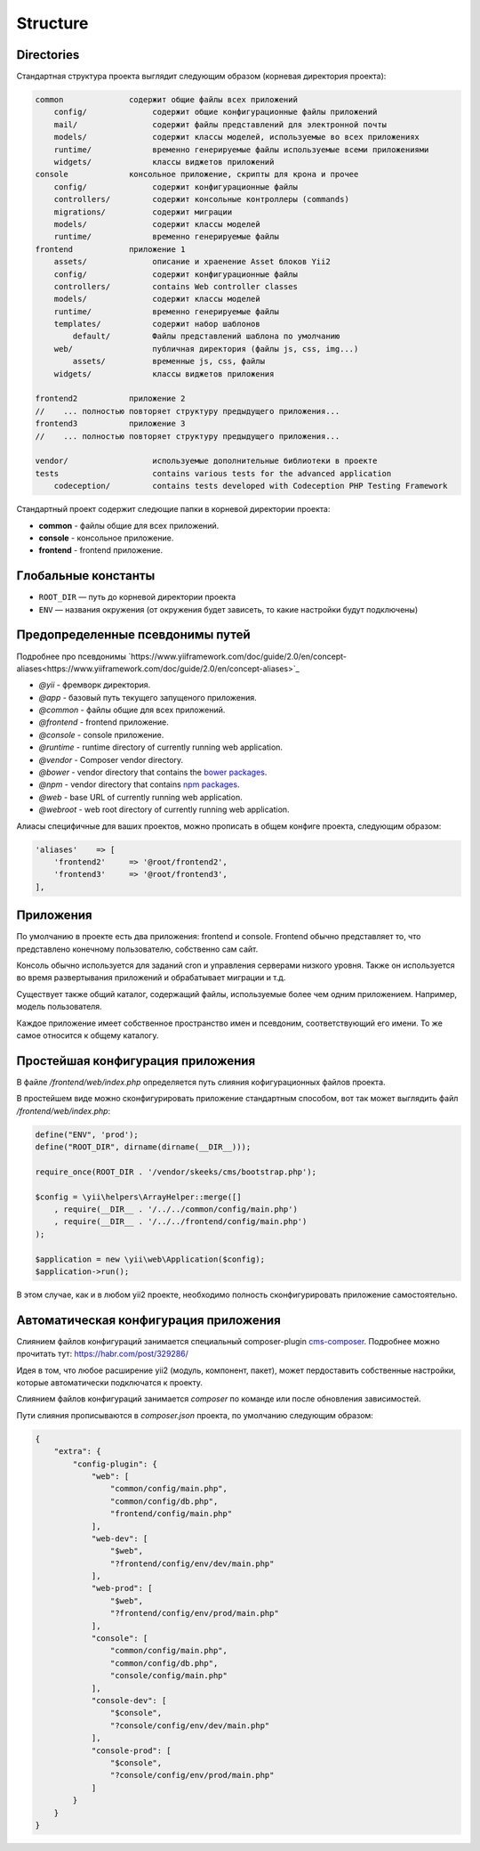 =========
Structure
=========

Directories
-----------

Стандартная структура проекта выглядит следующим образом (корневая директория проекта):

.. code-block:: bash

        common              содержит общие файлы всех приложений
            config/              содержит общие конфигурационные файлы приложений
            mail/                содержит файлы представлений для электронной почты
            models/              содержит классы моделей, используемые во всех приложениях
            runtime/             временно генерируемые файлы используемые всеми приложениями
            widgets/             классы виджетов приложений
        console             консольное приложение, скрипты для крона и прочее
            config/              содержит конфигурационные файлы
            controllers/         содержит консольные контроллеры (commands)
            migrations/          содержит миграции
            models/              содержит классы моделей
            runtime/             временно генерируемые файлы
        frontend            приложение 1
            assets/              описание и храенение Asset блоков Yii2
            config/              содержит конфигурационные файлы
            controllers/         contains Web controller classes
            models/              содержит классы моделей
            runtime/             временно генерируемые файлы
            templates/           содержит набор шаблонов
                default/         Файлы представлений шаблона по умолчанию
            web/                 публичная директория (файлы js, css, img...)
                assets/          временные js, css, файлы
            widgets/             классы виджетов приложения

        frontend2           приложение 2
        //    ... полностью повторяет структуру предыдущего приложения...
        frontend3           приложение 3
        //    ... полностью повторяет структуру предыдущего приложения...

        vendor/                  используемые дополнительные библиотеки в проекте
        tests                    contains various tests for the advanced application
            codeception/         contains tests developed with Codeception PHP Testing Framework


Стандартный проект содержит следющие папки в корневой директории проекта:

- **common** - файлы общие для всех приложений.
- **console** - консольное приложение.
- **frontend** - frontend приложение.


Глобальные константы
--------------------
* ``ROOT_DIR`` — путь до корневой директории проекта
* ``ENV`` — названия окружения (от окружения будет зависеть, то какие настройки будут подключены)

Предопределенные псевдонимы путей
---------------------------------

Подробнее про псевдонимы `https://www.yiiframework.com/doc/guide/2.0/en/concept-aliases<https://www.yiiframework.com/doc/guide/2.0/en/concept-aliases>`_

- `@yii` - фремворк директория.
- `@app` - базовый путь текущего запущеного приложения.
- `@common` - файлы общие для всех приложений.
- `@frontend` - frontend приложение.
- `@console` - console приложение.
- `@runtime` - runtime directory of currently running web application.
- `@vendor` - Composer vendor directory.
- `@bower` - vendor directory that contains the `bower packages <http://bower.io/>`_.
- `@npm` - vendor directory that contains `npm packages <https://www.npmjs.org/>`_.
- `@web` - base URL of currently running web application.
- `@webroot` - web root directory of currently running web application.

Алиасы специфичные для ваших проектов, можно прописать в общем конфиге проекта, следующим образом:

.. code-block:: php

    'aliases'    => [
        'frontend2'     => '@root/frontend2',
        'frontend3'     => '@root/frontend3',
    ],


Приложения
----------
По умолчанию в проекте есть два приложения: frontend и console. Frontend обычно представляет то, что представлено конечному пользователю, собственно сам сайт.

Консоль обычно используется для заданий cron и управления серверами низкого уровня. Также он используется во время развертывания приложений и обрабатывает миграции и т.д.

Существует также общий каталог, содержащий файлы, используемые более чем одним приложением. Например, модель пользователя.

Каждое приложение имеет собственное пространство имен и псевдоним, соответствующий его имени. То же самое относится к общему каталогу.



Простейшая конфигурация приложения
----------------------------------

В файле `/frontend/web/index.php` определяется путь слияния кофигурационных файлов проекта.

В простейшем виде можно сконфигурировать приложение стандартным способом, вот так может выглядить файл `/frontend/web/index.php`:


.. code-block:: php

    define("ENV", 'prod');
    define("ROOT_DIR", dirname(dirname(__DIR__)));

    require_once(ROOT_DIR . '/vendor/skeeks/cms/bootstrap.php');

    $config = \yii\helpers\ArrayHelper::merge([]
        , require(__DIR__ . '/../../common/config/main.php')
        , require(__DIR__ . '/../../frontend/config/main.php')
    );

    $application = new \yii\web\Application($config);
    $application->run();

В этом случае, как и в любом yii2 проекте, необходимо полность сконфигурировать приложение самостоятельно.


Автоматическая конфигурация приложения
--------------------------------------

Слиянием файлов конфигураций занимается специальный composer-plugin `cms-composer <https://github.com/skeeks-cms/cms-composer>`_. Подробнее можно прочитать тут: `https://habr.com/post/329286/ <https://habr.com/post/329286/>`_

Идея в том, что любое расширение yii2 (модуль, компонент, пакет), может пердоставить собственные настройки, которые автоматически подключатся к проекту.

Слиянием файлов конфигураций занимается `composer` по команде или после обновления зависимостей.

Пути слияния прописываются в `composer.json` проекта, по умолчанию следующим образом:


.. code-block:: json

    {
        "extra": {
            "config-plugin": {
                "web": [
                    "common/config/main.php",
                    "common/config/db.php",
                    "frontend/config/main.php"
                ],
                "web-dev": [
                    "$web",
                    "?frontend/config/env/dev/main.php"
                ],
                "web-prod": [
                    "$web",
                    "?frontend/config/env/prod/main.php"
                ],
                "console": [
                    "common/config/main.php",
                    "common/config/db.php",
                    "console/config/main.php"
                ],
                "console-dev": [
                    "$console",
                    "?console/config/env/dev/main.php"
                ],
                "console-prod": [
                    "$console",
                    "?console/config/env/prod/main.php"
                ]
            }
        }
    }

